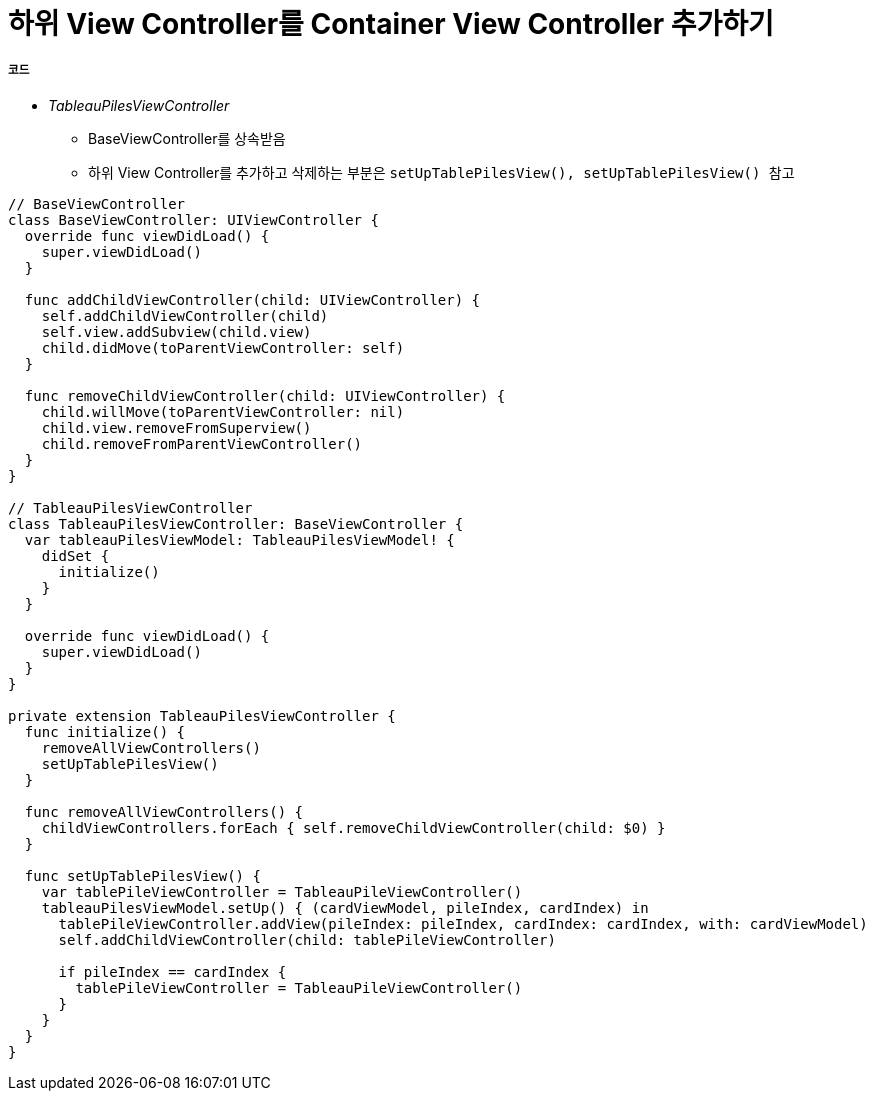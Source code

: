 = 하위 View Controller를 Container View Controller 추가하기 

===== 코드
* _TableauPilesViewController_ 
** BaseViewController를 상속받음
** 하위 View Controller를 추가하고 삭제하는 부분은 `setUpTablePilesView(), setUpTablePilesView() 참고`


[source, swift]
----
// BaseViewController
class BaseViewController: UIViewController {
  override func viewDidLoad() {
    super.viewDidLoad()
  }
  
  func addChildViewController(child: UIViewController) {
    self.addChildViewController(child)
    self.view.addSubview(child.view)
    child.didMove(toParentViewController: self)
  }
  
  func removeChildViewController(child: UIViewController) {
    child.willMove(toParentViewController: nil)
    child.view.removeFromSuperview()
    child.removeFromParentViewController()
  }
}

// TableauPilesViewController
class TableauPilesViewController: BaseViewController {
  var tableauPilesViewModel: TableauPilesViewModel! {
    didSet {
      initialize()
    }
  }
  
  override func viewDidLoad() {
    super.viewDidLoad()
  }
}

private extension TableauPilesViewController {
  func initialize() {
    removeAllViewControllers()
    setUpTablePilesView()
  }
  
  func removeAllViewControllers() {
    childViewControllers.forEach { self.removeChildViewController(child: $0) }
  }
  
  func setUpTablePilesView() {
    var tablePileViewController = TableauPileViewController()
    tableauPilesViewModel.setUp() { (cardViewModel, pileIndex, cardIndex) in
      tablePileViewController.addView(pileIndex: pileIndex, cardIndex: cardIndex, with: cardViewModel)
      self.addChildViewController(child: tablePileViewController)
      
      if pileIndex == cardIndex {
        tablePileViewController = TableauPileViewController()
      }
    }
  }
}
----